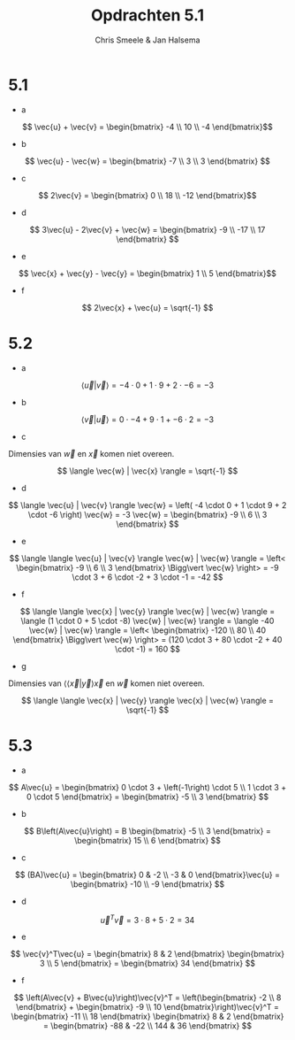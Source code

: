 #+TITLE: Opdrachten 5.1
#+AUTHOR: Chris Smeele & Jan Halsema

* 5.1

- a

\[ \vec{u} + \vec{v} = \begin{bmatrix} -4 \\ 10 \\ -4 \end{bmatrix}\]

- b

\[ \vec{u} - \vec{w} = \begin{bmatrix} -7 \\ 3 \\ 3 \end{bmatrix} \]

- c

\[ 2\vec{v} = \begin{bmatrix} 0 \\ 18 \\ -12 \end{bmatrix}\]

- d

\[ 3\vec{u} - 2\vec{v} + \vec{w} = \begin{bmatrix} -9 \\ -17 \\ 17 \end{bmatrix} \]

- e

\[ \vec{x} + \vec{y} - \vec{y} = \begin{bmatrix} 1 \\ 5 \end{bmatrix}\]

- f

\[ 2\vec{x} + \vec{u} = \sqrt{-1} \]

* 5.2

- a

\[ \langle \vec{u} | \vec{v} \rangle = -4 \cdot 0 + 1 \cdot 9 + 2 \cdot -6 = -3 \]

- b

\[ \langle \vec{v} | \vec{u} \rangle = 0 \cdot -4 + 9 \cdot 1 + -6 \cdot 2 = -3 \]

- c

Dimensies van $\vec{w}$ en $\vec{x}$ komen niet overeen.

\[ \langle \vec{w} | \vec{x} \rangle = \sqrt{-1} \]

- d

\[ \langle \vec{u} | \vec{v} \rangle \vec{w} = \left( -4 \cdot 0 + 1 \cdot 9 + 2 \cdot -6 \right) \vec{w} = -3 \vec{w} = \begin{bmatrix} -9 \\ 6 \\ 3 \end{bmatrix} \]

- e

\[ \langle \langle \vec{u} | \vec{v} \rangle \vec{w} | \vec{w} \rangle = \left< \begin{bmatrix} -9 \\ 6 \\ 3 \end{bmatrix} \Bigg\vert \vec{w} \right> = -9 \cdot 3 + 6 \cdot -2 + 3 \cdot -1 = -42 \]

- f

\[ \langle \langle \vec{x} | \vec{y} \rangle \vec{w} | \vec{w} \rangle = \langle (1 \cdot 0 + 5 \cdot -8) \vec{w} | \vec{w} \rangle = \langle -40 \vec{w} | \vec{w} \rangle = \left< \begin{bmatrix} -120 \\ 80 \\ 40 \end{bmatrix} \Bigg\vert \vec{w} \right> = (120 \cdot 3 + 80 \cdot -2 + 40 \cdot -1) = 160 \]

- g

Dimensies van $\langle \langle \vec{x} | \vec{y} \rangle \vec{x}$ en $\vec{w}$ komen niet overeen.

\[ \langle \langle \vec{x} | \vec{y} \rangle \vec{x} | \vec{w} \rangle = \sqrt{-1} \]

* 5.3

- a

\[ A\vec{u} = \begin{bmatrix} 0 \cdot 3 + \left(-1\right) \cdot 5 \\ 1 \cdot 3 + 0 \cdot 5 \end{bmatrix} = \begin{bmatrix} -5 \\ 3 \end{bmatrix} \]

- b

\[ B\left(A\vec{u}\right) = B \begin{bmatrix} -5 \\ 3 \end{bmatrix} = \begin{bmatrix} 15 \\ 6 \end{bmatrix} \]

- c

\[ (BA)\vec{u} = \begin{bmatrix} 0 & -2 \\ -3 & 0 \end{bmatrix}\vec{u} = \begin{bmatrix} -10 \\ -9 \end{bmatrix} \]


- d

\[ \vec{u}^T\vec{v} = 3 \cdot 8 + 5 \cdot 2 = 34 \]

- e

\[ \vec{v}^T\vec{u} = \begin{bmatrix} 8 & 2 \end{bmatrix} \begin{bmatrix} 3 \\ 5 \end{bmatrix} = \begin{bmatrix} 34 \end{bmatrix} \]

- f

\[ \left(A\vec{v} + B\vec{u}\right)\vec{v}^T = \left(\begin{bmatrix} -2 \\ 8 \end{bmatrix} + \begin{bmatrix} -9 \\ 10 \end{bmatrix}\right)\vec{v}^T = \begin{bmatrix} -11 \\ 18 \end{bmatrix} \begin{bmatrix} 8 & 2 \end{bmatrix} = \begin{bmatrix} -88 & -22 \\ 144 & 36 \end{bmatrix} \]
